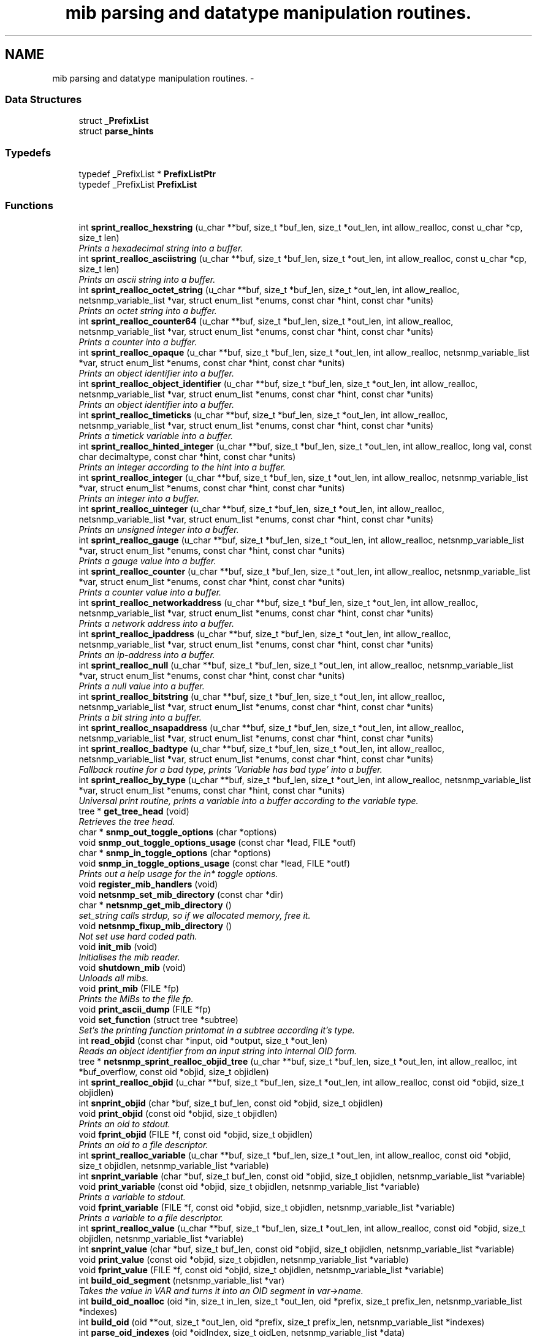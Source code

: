 .TH "mib parsing and datatype manipulation routines." 3 "19 Feb 2003" "net-snmp" \" -*- nroff -*-
.ad l
.nh
.SH NAME
mib parsing and datatype manipulation routines. \- 
.SS "Data Structures"

.in +1c
.ti -1c
.RI "struct \fB_PrefixList\fP"
.br
.ti -1c
.RI "struct \fBparse_hints\fP"
.br
.in -1c
.SS "Typedefs"

.in +1c
.ti -1c
.RI "typedef _PrefixList * \fBPrefixListPtr\fP"
.br
.ti -1c
.RI "typedef _PrefixList \fBPrefixList\fP"
.br
.in -1c
.SS "Functions"

.in +1c
.ti -1c
.RI "int \fBsprint_realloc_hexstring\fP (u_char **buf, size_t *buf_len, size_t *out_len, int allow_realloc, const u_char *cp, size_t len)"
.br
.RI "\fIPrints a hexadecimal string into a buffer.\fP"
.ti -1c
.RI "int \fBsprint_realloc_asciistring\fP (u_char **buf, size_t *buf_len, size_t *out_len, int allow_realloc, const u_char *cp, size_t len)"
.br
.RI "\fIPrints an ascii string into a buffer.\fP"
.ti -1c
.RI "int \fBsprint_realloc_octet_string\fP (u_char **buf, size_t *buf_len, size_t *out_len, int allow_realloc, netsnmp_variable_list *var, struct enum_list *enums, const char *hint, const char *units)"
.br
.RI "\fIPrints an octet string into a buffer.\fP"
.ti -1c
.RI "int \fBsprint_realloc_counter64\fP (u_char **buf, size_t *buf_len, size_t *out_len, int allow_realloc, netsnmp_variable_list *var, struct enum_list *enums, const char *hint, const char *units)"
.br
.RI "\fIPrints a counter into a buffer.\fP"
.ti -1c
.RI "int \fBsprint_realloc_opaque\fP (u_char **buf, size_t *buf_len, size_t *out_len, int allow_realloc, netsnmp_variable_list *var, struct enum_list *enums, const char *hint, const char *units)"
.br
.RI "\fIPrints an object identifier into a buffer.\fP"
.ti -1c
.RI "int \fBsprint_realloc_object_identifier\fP (u_char **buf, size_t *buf_len, size_t *out_len, int allow_realloc, netsnmp_variable_list *var, struct enum_list *enums, const char *hint, const char *units)"
.br
.RI "\fIPrints an object identifier into a buffer.\fP"
.ti -1c
.RI "int \fBsprint_realloc_timeticks\fP (u_char **buf, size_t *buf_len, size_t *out_len, int allow_realloc, netsnmp_variable_list *var, struct enum_list *enums, const char *hint, const char *units)"
.br
.RI "\fIPrints a timetick variable into a buffer.\fP"
.ti -1c
.RI "int \fBsprint_realloc_hinted_integer\fP (u_char **buf, size_t *buf_len, size_t *out_len, int allow_realloc, long val, const char decimaltype, const char *hint, const char *units)"
.br
.RI "\fIPrints an integer according to the hint into a buffer.\fP"
.ti -1c
.RI "int \fBsprint_realloc_integer\fP (u_char **buf, size_t *buf_len, size_t *out_len, int allow_realloc, netsnmp_variable_list *var, struct enum_list *enums, const char *hint, const char *units)"
.br
.RI "\fIPrints an integer into a buffer.\fP"
.ti -1c
.RI "int \fBsprint_realloc_uinteger\fP (u_char **buf, size_t *buf_len, size_t *out_len, int allow_realloc, netsnmp_variable_list *var, struct enum_list *enums, const char *hint, const char *units)"
.br
.RI "\fIPrints an unsigned integer into a buffer.\fP"
.ti -1c
.RI "int \fBsprint_realloc_gauge\fP (u_char **buf, size_t *buf_len, size_t *out_len, int allow_realloc, netsnmp_variable_list *var, struct enum_list *enums, const char *hint, const char *units)"
.br
.RI "\fIPrints a gauge value into a buffer.\fP"
.ti -1c
.RI "int \fBsprint_realloc_counter\fP (u_char **buf, size_t *buf_len, size_t *out_len, int allow_realloc, netsnmp_variable_list *var, struct enum_list *enums, const char *hint, const char *units)"
.br
.RI "\fIPrints a counter value into a buffer.\fP"
.ti -1c
.RI "int \fBsprint_realloc_networkaddress\fP (u_char **buf, size_t *buf_len, size_t *out_len, int allow_realloc, netsnmp_variable_list *var, struct enum_list *enums, const char *hint, const char *units)"
.br
.RI "\fIPrints a network address into a buffer.\fP"
.ti -1c
.RI "int \fBsprint_realloc_ipaddress\fP (u_char **buf, size_t *buf_len, size_t *out_len, int allow_realloc, netsnmp_variable_list *var, struct enum_list *enums, const char *hint, const char *units)"
.br
.RI "\fIPrints an ip-address into a buffer.\fP"
.ti -1c
.RI "int \fBsprint_realloc_null\fP (u_char **buf, size_t *buf_len, size_t *out_len, int allow_realloc, netsnmp_variable_list *var, struct enum_list *enums, const char *hint, const char *units)"
.br
.RI "\fIPrints a null value into a buffer.\fP"
.ti -1c
.RI "int \fBsprint_realloc_bitstring\fP (u_char **buf, size_t *buf_len, size_t *out_len, int allow_realloc, netsnmp_variable_list *var, struct enum_list *enums, const char *hint, const char *units)"
.br
.RI "\fIPrints a bit string into a buffer.\fP"
.ti -1c
.RI "int \fBsprint_realloc_nsapaddress\fP (u_char **buf, size_t *buf_len, size_t *out_len, int allow_realloc, netsnmp_variable_list *var, struct enum_list *enums, const char *hint, const char *units)"
.br
.ti -1c
.RI "int \fBsprint_realloc_badtype\fP (u_char **buf, size_t *buf_len, size_t *out_len, int allow_realloc, netsnmp_variable_list *var, struct enum_list *enums, const char *hint, const char *units)"
.br
.RI "\fIFallback routine for a bad type, prints 'Variable has bad type' into a buffer.\fP"
.ti -1c
.RI "int \fBsprint_realloc_by_type\fP (u_char **buf, size_t *buf_len, size_t *out_len, int allow_realloc, netsnmp_variable_list *var, struct enum_list *enums, const char *hint, const char *units)"
.br
.RI "\fIUniversal print routine, prints a variable into a buffer according to the variable type.\fP"
.ti -1c
.RI "tree * \fBget_tree_head\fP (void)"
.br
.RI "\fIRetrieves the tree head.\fP"
.ti -1c
.RI "char * \fBsnmp_out_toggle_options\fP (char *options)"
.br
.ti -1c
.RI "void \fBsnmp_out_toggle_options_usage\fP (const char *lead, FILE *outf)"
.br
.ti -1c
.RI "char * \fBsnmp_in_toggle_options\fP (char *options)"
.br
.ti -1c
.RI "void \fBsnmp_in_toggle_options_usage\fP (const char *lead, FILE *outf)"
.br
.RI "\fIPrints out a help usage for the in* toggle options.\fP"
.ti -1c
.RI "void \fBregister_mib_handlers\fP (void)"
.br
.ti -1c
.RI "void \fBnetsnmp_set_mib_directory\fP (const char *dir)"
.br
.ti -1c
.RI "char * \fBnetsnmp_get_mib_directory\fP ()"
.br
.RI "\fIset_string calls strdup, so if we allocated memory, free it.\fP"
.ti -1c
.RI "void \fBnetsnmp_fixup_mib_directory\fP ()"
.br
.RI "\fINot set use hard coded path.\fP"
.ti -1c
.RI "void \fBinit_mib\fP (void)"
.br
.RI "\fIInitialises the mib reader.\fP"
.ti -1c
.RI "void \fBshutdown_mib\fP (void)"
.br
.RI "\fIUnloads all mibs.\fP"
.ti -1c
.RI "void \fBprint_mib\fP (FILE *fp)"
.br
.RI "\fIPrints the MIBs to the file fp.\fP"
.ti -1c
.RI "void \fBprint_ascii_dump\fP (FILE *fp)"
.br
.ti -1c
.RI "void \fBset_function\fP (struct tree *subtree)"
.br
.RI "\fISet's the printing function printomat in a subtree according it's type.\fP"
.ti -1c
.RI "int \fBread_objid\fP (const char *input, oid *output, size_t *out_len)"
.br
.RI "\fIReads an object identifier from an input string into internal OID form.\fP"
.ti -1c
.RI "tree * \fBnetsnmp_sprint_realloc_objid_tree\fP (u_char **buf, size_t *buf_len, size_t *out_len, int allow_realloc, int *buf_overflow, const oid *objid, size_t objidlen)"
.br
.ti -1c
.RI "int \fBsprint_realloc_objid\fP (u_char **buf, size_t *buf_len, size_t *out_len, int allow_realloc, const oid *objid, size_t objidlen)"
.br
.ti -1c
.RI "int \fBsnprint_objid\fP (char *buf, size_t buf_len, const oid *objid, size_t objidlen)"
.br
.ti -1c
.RI "void \fBprint_objid\fP (const oid *objid, size_t objidlen)"
.br
.RI "\fIPrints an oid to stdout.\fP"
.ti -1c
.RI "void \fBfprint_objid\fP (FILE *f, const oid *objid, size_t objidlen)"
.br
.RI "\fIPrints an oid to a file descriptor.\fP"
.ti -1c
.RI "int \fBsprint_realloc_variable\fP (u_char **buf, size_t *buf_len, size_t *out_len, int allow_realloc, const oid *objid, size_t objidlen, netsnmp_variable_list *variable)"
.br
.ti -1c
.RI "int \fBsnprint_variable\fP (char *buf, size_t buf_len, const oid *objid, size_t objidlen, netsnmp_variable_list *variable)"
.br
.ti -1c
.RI "void \fBprint_variable\fP (const oid *objid, size_t objidlen, netsnmp_variable_list *variable)"
.br
.RI "\fIPrints a variable to stdout.\fP"
.ti -1c
.RI "void \fBfprint_variable\fP (FILE *f, const oid *objid, size_t objidlen, netsnmp_variable_list *variable)"
.br
.RI "\fIPrints a variable to a file descriptor.\fP"
.ti -1c
.RI "int \fBsprint_realloc_value\fP (u_char **buf, size_t *buf_len, size_t *out_len, int allow_realloc, const oid *objid, size_t objidlen, netsnmp_variable_list *variable)"
.br
.ti -1c
.RI "int \fBsnprint_value\fP (char *buf, size_t buf_len, const oid *objid, size_t objidlen, netsnmp_variable_list *variable)"
.br
.ti -1c
.RI "void \fBprint_value\fP (const oid *objid, size_t objidlen, netsnmp_variable_list *variable)"
.br
.ti -1c
.RI "void \fBfprint_value\fP (FILE *f, const oid *objid, size_t objidlen, netsnmp_variable_list *variable)"
.br
.ti -1c
.RI "int \fBbuild_oid_segment\fP (netsnmp_variable_list *var)"
.br
.RI "\fITakes the value in VAR and turns it into an OID segment in var->name.\fP"
.ti -1c
.RI "int \fBbuild_oid_noalloc\fP (oid *in, size_t in_len, size_t *out_len, oid *prefix, size_t prefix_len, netsnmp_variable_list *indexes)"
.br
.ti -1c
.RI "int \fBbuild_oid\fP (oid **out, size_t *out_len, oid *prefix, size_t prefix_len, netsnmp_variable_list *indexes)"
.br
.ti -1c
.RI "int \fBparse_oid_indexes\fP (oid *oidIndex, size_t oidLen, netsnmp_variable_list *data)"
.br
.ti -1c
.RI "int \fBparse_one_oid_index\fP (oid **oidStart, size_t *oidLen, netsnmp_variable_list *data, int complete)"
.br
.ti -1c
.RI "int \fBdump_realloc_oid_to_string\fP (const oid *objid, size_t objidlen, u_char **buf, size_t *buf_len, size_t *out_len, int allow_realloc, char quotechar)"
.br
.ti -1c
.RI "tree * \fBget_tree\fP (const oid *objid, size_t objidlen, struct tree *subtree)"
.br
.RI "\fIClone of get_symbol that doesn't take a buffer argument.\fP"
.ti -1c
.RI "void \fBprint_description\fP (oid *objid, size_t objidlen, int width)"
.br
.RI "\fIPrints on oid description on stdout.\fP"
.ti -1c
.RI "void \fBfprint_description\fP (FILE *f, oid *objid, size_t objidlen, int width)"
.br
.RI "\fIPrints on oid description into a file descriptor.\fP"
.ti -1c
.RI "int \fBget_module_node\fP (const char *fname, const char *module, oid *objid, size_t *objidlen)"
.br
.ti -1c
.RI "int \fBget_wild_node\fP (const char *name, oid *objid, size_t *objidlen)"
.br
.ti -1c
.RI "int \fBget_node\fP (const char *name, oid *objid, size_t *objidlen)"
.br
.ti -1c
.RI "void \fBclear_tree_flags\fP (register struct tree *tp)"
.br
.ti -1c
.RI "void \fBprint_oid_report\fP (FILE *fp)"
.br
.ti -1c
.RI "void \fBprint_oid_report_enable_labeledoid\fP (void)"
.br
.ti -1c
.RI "void \fBprint_oid_report_enable_oid\fP (void)"
.br
.ti -1c
.RI "void \fBprint_oid_report_enable_suffix\fP (void)"
.br
.ti -1c
.RI "void \fBprint_oid_report_enable_symbolic\fP (void)"
.br
.ti -1c
.RI "char * \fBuptime_string\fP (u_long timeticks, char *buf)"
.br
.RI "\fIConverts timeticks to hours, minutes, seconds string.\fP"
.ti -1c
.RI "oid * \fBsnmp_parse_oid\fP (const char *argv, oid *root, size_t *rootlen)"
.br
.ti -1c
.RI "const char * \fBparse_octet_hint\fP (const char *hint, const char *value, unsigned char **new_val, int *new_val_len)"
.br
.ti -1c
.RI "u_char \fBmib_to_asn_type\fP (int mib_type)"
.br
.ti -1c
.RI "int \fBnetsnmp_str2oid\fP (const char *S, oid *O, int L)"
.br
.RI "\fIConverts a string to its OID form.\fP"
.ti -1c
.RI "int \fBnetsnmp_oid2chars\fP (char *C, int L, const oid *O)"
.br
.RI "\fIConverts an OID to its character form.\fP"
.ti -1c
.RI "int \fBnetsnmp_oid2str\fP (char *S, int L, oid *O)"
.br
.RI "\fIConverts an OID to its string form.\fP"
.ti -1c
.RI "int \fBsnprint_by_type\fP (char *buf, size_t buf_len, netsnmp_variable_list *var, struct enum_list *enums, const char *hint, const char *units)"
.br
.ti -1c
.RI "int \fBsnprint_hexstring\fP (char *buf, size_t buf_len, const u_char *cp, size_t len)"
.br
.ti -1c
.RI "int \fBsnprint_asciistring\fP (char *buf, size_t buf_len, const u_char *cp, size_t len)"
.br
.ti -1c
.RI "int \fBsnprint_octet_string\fP (char *buf, size_t buf_len, netsnmp_variable_list *var, struct enum_list *enums, const char *hint, const char *units)"
.br
.ti -1c
.RI "int \fBsnprint_opaque\fP (char *buf, size_t buf_len, netsnmp_variable_list *var, struct enum_list *enums, const char *hint, const char *units)"
.br
.ti -1c
.RI "int \fBsnprint_object_identifier\fP (char *buf, size_t buf_len, netsnmp_variable_list *var, struct enum_list *enums, const char *hint, const char *units)"
.br
.ti -1c
.RI "int \fBsnprint_timeticks\fP (char *buf, size_t buf_len, netsnmp_variable_list *var, struct enum_list *enums, const char *hint, const char *units)"
.br
.ti -1c
.RI "int \fBsnprint_hinted_integer\fP (char *buf, size_t buf_len, long val, const char *hint, const char *units)"
.br
.ti -1c
.RI "int \fBsnprint_integer\fP (char *buf, size_t buf_len, netsnmp_variable_list *var, struct enum_list *enums, const char *hint, const char *units)"
.br
.ti -1c
.RI "int \fBsnprint_uinteger\fP (char *buf, size_t buf_len, netsnmp_variable_list *var, struct enum_list *enums, const char *hint, const char *units)"
.br
.ti -1c
.RI "int \fBsnprint_gauge\fP (char *buf, size_t buf_len, netsnmp_variable_list *var, struct enum_list *enums, const char *hint, const char *units)"
.br
.ti -1c
.RI "int \fBsnprint_counter\fP (char *buf, size_t buf_len, netsnmp_variable_list *var, struct enum_list *enums, const char *hint, const char *units)"
.br
.ti -1c
.RI "int \fBsnprint_networkaddress\fP (char *buf, size_t buf_len, netsnmp_variable_list *var, struct enum_list *enums, const char *hint, const char *units)"
.br
.ti -1c
.RI "int \fBsnprint_ipaddress\fP (char *buf, size_t buf_len, netsnmp_variable_list *var, struct enum_list *enums, const char *hint, const char *units)"
.br
.ti -1c
.RI "int \fBsnprint_null\fP (char *buf, size_t buf_len, netsnmp_variable_list *var, struct enum_list *enums, const char *hint, const char *units)"
.br
.ti -1c
.RI "int \fBsnprint_bitstring\fP (char *buf, size_t buf_len, netsnmp_variable_list *var, struct enum_list *enums, const char *hint, const char *units)"
.br
.ti -1c
.RI "int \fBsnprint_nsapaddress\fP (char *buf, size_t buf_len, netsnmp_variable_list *var, struct enum_list *enums, const char *hint, const char *units)"
.br
.ti -1c
.RI "int \fBsnprint_counter64\fP (char *buf, size_t buf_len, netsnmp_variable_list *var, struct enum_list *enums, const char *hint, const char *units)"
.br
.ti -1c
.RI "int \fBsnprint_badtype\fP (char *buf, size_t buf_len, netsnmp_variable_list *var, struct enum_list *enums, const char *hint, const char *units)"
.br
.in -1c
.SS "Variables"

.in +1c
.ti -1c
.RI "tree * \fBtree_head\fP"
.br
.ti -1c
.RI "tree * \fBMib\fP"
.br
.ti -1c
.RI "oid \fBRFC1213_MIB\fP [] = { 1, 3, 6, 1, 2, 1 }"
.br
.ti -1c
.RI "PrefixList \fBmib_prefixes\fP []"
.br
.in -1c
.SH "FUNCTION DOCUMENTATION"
.PP 
.SS "int build_oid_segment (netsnmp_variable_list * var)"
.PP
Takes the value in VAR and turns it into an OID segment in var->name.
.PP
Parameters: \fP
.in +1c
.TP
\fB\fIvar\fP\fP
The variable.
.PP
\fBReturns: \fP
.in +1c
SNMPERR_SUCCESS or SNMPERR_GENERR 
.PP
Definition at line 3298 of file mib.c.
.SS "void fprint_description (FILE * f, oid * objid, size_t objidlen, int width)"
.PP
Prints on oid description into a file descriptor.
.PP
Parameters: \fP
.in +1c
.TP
\fB\fIf\fP\fP
The file descriptor to print to. 
.TP
\fB\fIobjid\fP\fP
The object identifier. 
.TP
\fB\fIobjidlen\fP\fP
The object id length. 
.TP
\fB\fIwidth\fP\fP
Number of subidentifiers. 
.PP
Definition at line 4162 of file mib.c.
.SS "void fprint_objid (FILE * f, const oid * objid, size_t objidlen)"
.PP
Prints an oid to a file descriptor.
.PP
Parameters: \fP
.in +1c
.TP
\fB\fIf\fP\fP
The file descriptor to print to. 
.TP
\fB\fIobjid\fP\fP
The oid to print 
.TP
\fB\fIobjidlen\fP\fP
The length of oidid. 
.PP
Definition at line 3026 of file mib.c.
.SS "void fprint_variable (FILE * f, const oid * objid, size_t objidlen, netsnmp_variable_list * variable)"
.PP
Prints a variable to a file descriptor.
.PP
Parameters: \fP
.in +1c
.TP
\fB\fIf\fP\fP
The file descriptor to print to. 
.TP
\fB\fIobjid\fP\fP
The object id. 
.TP
\fB\fIobjidlen\fP\fP
The length of teh object id. 
.TP
\fB\fIvariable\fP\fP
The variable to print. 
.PP
Definition at line 3173 of file mib.c.
.SS "struct tree* get_tree (const oid * objid, size_t objidlen, struct tree * subtree)"
.PP
Clone of get_symbol that doesn't take a buffer argument.
.PP
\fBSee also: \fP
.in +1c
get_symbol 
.PP
Definition at line 4117 of file mib.c.
.SS "struct tree* get_tree_head (void)"
.PP
Retrieves the tree head.
.PP
\fBReturns: \fP
.in +1c
the tree head. 
.PP
Definition at line 2033 of file mib.c.
.SS "int get_wild_node (const char * name, oid * objid, size_t * objidlen)"
.PP
\fBSee also: \fP
.in +1c
comments on find_best_tree_node for usage after first time. 
.PP
Definition at line 5036 of file mib.c.
.SS "void init_mib (void)"
.PP
Initialises the mib reader.
.PP
Reads in all settings from the environment. 
.PP
Definition at line 2470 of file mib.c.
.SS "void netsnmp_fixup_mib_directory (void)"
.PP
Not set use hard coded path.
.PP
Definition at line 2424 of file mib.c.
.SS "char* netsnmp_get_mib_directory (void)"
.PP
set_string calls strdup, so if we allocated memory, free it.
.PP
Definition at line 2377 of file mib.c.
.SS "int netsnmp_oid2chars (char * C, int L, const oid * O)"
.PP
Converts an OID to its character form.
.PP
in example 5 . 1 . 2 . 3 . 4 . 5 = 12345
.PP
Parameters: \fP
.in +1c
.TP
\fB\fIC\fP\fP
The character buffer. 
.TP
\fB\fIL\fP\fP
The length of the buffer. 
.TP
\fB\fIO\fP\fP
The oid.
.PP
\fBReturns: \fP
.in +1c
0 on Sucess, 1 on failure. 
.PP
Definition at line 5739 of file mib.c.
.SS "int netsnmp_oid2str (char * S, int L, oid * O)"
.PP
Converts an OID to its string form.
.PP
in example 5 . 'h' . 'e' . 'l' . 'l' . 'o' = 'hello\\0' (null terminated)
.PP
Parameters: \fP
.in +1c
.TP
\fB\fIS\fP\fP
The character string buffer. 
.TP
\fB\fIL\fP\fP
The length of the string buffer. 
.TP
\fB\fIO\fP\fP
The oid.
.PP
\fBReturns: \fP
.in +1c
0 on Sucess, 1 on failure. 
.PP
Definition at line 5767 of file mib.c.
.SS "int netsnmp_str2oid (const char * S, oid * O, int L)"
.PP
Converts a string to its OID form.
.PP
in example 'hello' = 5 . 'h' . 'e' . 'l' . 'l' . 'o'
.PP
Parameters: \fP
.in +1c
.TP
\fB\fIS\fP\fP
The string. 
.TP
\fB\fIO\fP\fP
The oid. 
.TP
\fB\fIL\fP\fP
The length of the oid.
.PP
\fBReturns: \fP
.in +1c
0 on Sucess, 1 on failure. 
.PP
Definition at line 5704 of file mib.c.
.SS "void print_description (oid * objid, size_t objidlen, int width)"
.PP
Prints on oid description on stdout.
.PP
\fBSee also: \fP
.in +1c
\fBfprint_description\fP 
.PP
Definition at line 4146 of file mib.c.
.SS "void print_mib (FILE * fp)"
.PP
Prints the MIBs to the file fp.
.PP
Parameters: \fP
.in +1c
.TP
\fB\fIfp\fP\fP
The file descriptor to print to. 
.PP
Definition at line 2650 of file mib.c.
.SS "void print_objid (const oid * objid, size_t objidlen)"
.PP
Prints an oid to stdout.
.PP
Parameters: \fP
.in +1c
.TP
\fB\fIobjid\fP\fP
The oid to print 
.TP
\fB\fIobjidlen\fP\fP
The length of oidid. 
.PP
Definition at line 3012 of file mib.c.
.SS "void print_variable (const oid * objid, size_t objidlen, netsnmp_variable_list * variable)"
.PP
Prints a variable to stdout.
.PP
Parameters: \fP
.in +1c
.TP
\fB\fIobjid\fP\fP
The object id. 
.TP
\fB\fIobjidlen\fP\fP
The length of teh object id. 
.TP
\fB\fIvariable\fP\fP
The variable to print. 
.PP
Definition at line 3157 of file mib.c.
.SS "int read_objid (const char * input, oid * output, size_t * out_len)"
.PP
Reads an object identifier from an input string into internal OID form.
.PP
When called, out_len must hold the maximum length of the output array.
.PP
Parameters: \fP
.in +1c
.TP
\fB\fIinput\fP\fP
the input string. 
.TP
\fB\fIoutput\fP\fP
the oid wirte. 
.TP
\fB\fIout_len\fP\fP
number of subid's in output.
.PP
\fBReturns: \fP
.in +1c
1 if successful.If an error occurs, this function returns 0 and MAY set snmp_errno. snmp_errno is NOT set if SET_SNMP_ERROR evaluates to nothing. This can make multi-threaded use a tiny bit more robust. 
.PP
Definition at line 2748 of file mib.c.
.SS "void set_function (struct tree * subtree)"
.PP
Set's the printing function printomat in a subtree according it's type.
.PP
Parameters: \fP
.in +1c
.TP
\fB\fIsubtree\fP\fP
The subtree to set. 
.PP
Definition at line 2671 of file mib.c.
.SS "void shutdown_mib (void)"
.PP
Unloads all mibs.
.PP
Definition at line 2627 of file mib.c.
.SS "void snmp_in_toggle_options_usage (const char * lead, FILE * outf)"
.PP
Prints out a help usage for the in* toggle options.
.PP
Parameters: \fP
.in +1c
.TP
\fB\fIlead\fP\fP
The lead to print for every line. 
.TP
\fB\fIoutf\fP\fP
The file descriptor to write to. 
.PP
Definition at line 2242 of file mib.c.
.SS "int sprint_realloc_asciistring (u_char ** buf, size_t * buf_len, size_t * out_len, int allow_realloc, const u_char * cp, size_t len)"
.PP
Prints an ascii string into a buffer.
.PP
The characters pointed by *cp are encoded as an ascii string.
.PP
If allow_realloc is true the buffer will be (re)allocated to fit in the  needed size. (Note: *buf may change due to this.)
.PP
Parameters: \fP
.in +1c
.TP
\fB\fIbuf\fP\fP
address of the buffer to print to. 
.TP
\fB\fIbuf_len\fP\fP
address to an integer containing the size of buf. 
.TP
\fB\fIout_len\fP\fP
incremented by the number of characters printed. 
.TP
\fB\fIallow_realloc\fP\fP
if not zero reallocate the buffer to fit the  needed size. 
.TP
\fB\fIcp\fP\fP
the array of characters to encode. 
.TP
\fB\fIlen\fP\fP
the array length of cp.
.PP
\fBReturns: \fP
.in +1c
1 on success, or 0 on failure (out of memory, or buffer to small when not allowed to realloc.) 
.PP
Definition at line 354 of file mib.c.
.SS "int sprint_realloc_badtype (u_char ** buf, size_t * buf_len, size_t * out_len, int allow_realloc, netsnmp_variable_list * var, struct enum_list * enums, const char * hint, const char * units)"
.PP
Fallback routine for a bad type, prints 'Variable has bad type' into a buffer.
.PP
If allow_realloc is true the buffer will be (re)allocated to fit in the  needed size. (Note: *buf may change due to this.)
.PP
Parameters: \fP
.in +1c
.TP
\fB\fIbuf\fP\fP
Address of the buffer to print to. 
.TP
\fB\fIbuf_len\fP\fP
Address to an integer containing the size of buf. 
.TP
\fB\fIout_len\fP\fP
Incremented by the number of characters printed. 
.TP
\fB\fIallow_realloc\fP\fP
if not zero reallocate the buffer to fit the  needed size. 
.TP
\fB\fIvar\fP\fP
The variable to encode. 
.TP
\fB\fIenums\fP\fP
The enumeration ff this variable is enumerated. may be NULL. 
.TP
\fB\fIhint\fP\fP
Contents of the DISPLAY-HINT clause of the MIB. See RFC 1903 Section 3.1 for details. may be NULL. 
.TP
\fB\fIunits\fP\fP
Contents of the UNITS clause of the MIB. may be NULL.
.PP
\fBReturns: \fP
.in +1c
1 on success, or 0 on failure (out of memory, or buffer to small when not allowed to realloc.) 
.PP
Definition at line 1918 of file mib.c.
.SS "int sprint_realloc_bitstring (u_char ** buf, size_t * buf_len, size_t * out_len, int allow_realloc, netsnmp_variable_list * var, struct enum_list * enums, const char * hint, const char * units)"
.PP
Prints a bit string into a buffer.
.PP
If allow_realloc is true the buffer will be (re)allocated to fit in the  needed size. (Note: *buf may change due to this.)
.PP
Parameters: \fP
.in +1c
.TP
\fB\fIbuf\fP\fP
Address of the buffer to print to. 
.TP
\fB\fIbuf_len\fP\fP
Address to an integer containing the size of buf. 
.TP
\fB\fIout_len\fP\fP
Incremented by the number of characters printed. 
.TP
\fB\fIallow_realloc\fP\fP
if not zero reallocate the buffer to fit the  needed size. 
.TP
\fB\fIvar\fP\fP
The variable to encode. 
.TP
\fB\fIenums\fP\fP
The enumeration ff this variable is enumerated. may be NULL. 
.TP
\fB\fIhint\fP\fP
Contents of the DISPLAY-HINT clause of the MIB. See RFC 1903 Section 3.1 for details. may be NULL. 
.TP
\fB\fIunits\fP\fP
Contents of the UNITS clause of the MIB. may be NULL.
.PP
\fBReturns: \fP
.in +1c
1 on success, or 0 on failure (out of memory, or buffer to small when not allowed to realloc.) 
.PP
Definition at line 1779 of file mib.c.
.SS "int sprint_realloc_by_type (u_char ** buf, size_t * buf_len, size_t * out_len, int allow_realloc, netsnmp_variable_list * var, struct enum_list * enums, const char * hint, const char * units)"
.PP
Universal print routine, prints a variable into a buffer according to the variable type.
.PP
If allow_realloc is true the buffer will be (re)allocated to fit in the  needed size. (Note: *buf may change due to this.)
.PP
Parameters: \fP
.in +1c
.TP
\fB\fIbuf\fP\fP
Address of the buffer to print to. 
.TP
\fB\fIbuf_len\fP\fP
Address to an integer containing the size of buf. 
.TP
\fB\fIout_len\fP\fP
Incremented by the number of characters printed. 
.TP
\fB\fIallow_realloc\fP\fP
if not zero reallocate the buffer to fit the  needed size. 
.TP
\fB\fIvar\fP\fP
The variable to encode. 
.TP
\fB\fIenums\fP\fP
The enumeration ff this variable is enumerated. may be NULL. 
.TP
\fB\fIhint\fP\fP
Contents of the DISPLAY-HINT clause of the MIB. See RFC 1903 Section 3.1 for details. may be NULL. 
.TP
\fB\fIunits\fP\fP
Contents of the UNITS clause of the MIB. may be NULL.
.PP
\fBReturns: \fP
.in +1c
1 on success, or 0 on failure (out of memory, or buffer to small when not allowed to realloc.) 
.PP
Definition at line 1953 of file mib.c.
.SS "int sprint_realloc_counter (u_char ** buf, size_t * buf_len, size_t * out_len, int allow_realloc, netsnmp_variable_list * var, struct enum_list * enums, const char * hint, const char * units)"
.PP
Prints a counter value into a buffer.
.PP
If allow_realloc is true the buffer will be (re)allocated to fit in the  needed size. (Note: *buf may change due to this.)
.PP
Parameters: \fP
.in +1c
.TP
\fB\fIbuf\fP\fP
Address of the buffer to print to. 
.TP
\fB\fIbuf_len\fP\fP
Address to an integer containing the size of buf. 
.TP
\fB\fIout_len\fP\fP
Incremented by the number of characters printed. 
.TP
\fB\fIallow_realloc\fP\fP
if not zero reallocate the buffer to fit the  needed size. 
.TP
\fB\fIvar\fP\fP
The variable to encode. 
.TP
\fB\fIenums\fP\fP
The enumeration ff this variable is enumerated. may be NULL. 
.TP
\fB\fIhint\fP\fP
Contents of the DISPLAY-HINT clause of the MIB. See RFC 1903 Section 3.1 for details. may be NULL. 
.TP
\fB\fIunits\fP\fP
Contents of the UNITS clause of the MIB. may be NULL.
.PP
\fBReturns: \fP
.in +1c
1 on success, or 0 on failure (out of memory, or buffer to small when not allowed to realloc.) 
.PP
Definition at line 1547 of file mib.c.
.SS "int sprint_realloc_counter64 (u_char ** buf, size_t * buf_len, size_t * out_len, int allow_realloc, netsnmp_variable_list * var, struct enum_list * enums, const char * hint, const char * units)"
.PP
Prints a counter into a buffer.
.PP
The variable var is encoded as a counter value.
.PP
If allow_realloc is true the buffer will be (re)allocated to fit in the  needed size. (Note: *buf may change due to this.)
.PP
Parameters: \fP
.in +1c
.TP
\fB\fIbuf\fP\fP
Address of the buffer to print to. 
.TP
\fB\fIbuf_len\fP\fP
Address to an integer containing the size of buf. 
.TP
\fB\fIout_len\fP\fP
Incremented by the number of characters printed. 
.TP
\fB\fIallow_realloc\fP\fP
if not zero reallocate the buffer to fit the  needed size. 
.TP
\fB\fIvar\fP\fP
The variable to encode. 
.TP
\fB\fIenums\fP\fP
The enumeration ff this variable is enumerated. may be NULL. 
.TP
\fB\fIhint\fP\fP
Contents of the DISPLAY-HINT clause of the MIB. See RFC 1903 Section 3.1 for details. may be NULL. 
.TP
\fB\fIunits\fP\fP
Contents of the UNITS clause of the MIB. may be NULL.
.PP
\fBReturns: \fP
.in +1c
1 on success, or 0 on failure (out of memory, or buffer to small when not allowed to realloc.) 
.PP
Definition at line 852 of file mib.c.
.SS "int sprint_realloc_gauge (u_char ** buf, size_t * buf_len, size_t * out_len, int allow_realloc, netsnmp_variable_list * var, struct enum_list * enums, const char * hint, const char * units)"
.PP
Prints a gauge value into a buffer.
.PP
If allow_realloc is true the buffer will be (re)allocated to fit in the  needed size. (Note: *buf may change due to this.)
.PP
Parameters: \fP
.in +1c
.TP
\fB\fIbuf\fP\fP
Address of the buffer to print to. 
.TP
\fB\fIbuf_len\fP\fP
Address to an integer containing the size of buf. 
.TP
\fB\fIout_len\fP\fP
Incremented by the number of characters printed. 
.TP
\fB\fIallow_realloc\fP\fP
if not zero reallocate the buffer to fit the  needed size. 
.TP
\fB\fIvar\fP\fP
The variable to encode. 
.TP
\fB\fIenums\fP\fP
The enumeration ff this variable is enumerated. may be NULL. 
.TP
\fB\fIhint\fP\fP
Contents of the DISPLAY-HINT clause of the MIB. See RFC 1903 Section 3.1 for details. may be NULL. 
.TP
\fB\fIunits\fP\fP
Contents of the UNITS clause of the MIB. may be NULL.
.PP
\fBReturns: \fP
.in +1c
1 on success, or 0 on failure (out of memory, or buffer to small when not allowed to realloc.) 
.PP
Definition at line 1474 of file mib.c.
.SS "int sprint_realloc_hexstring (u_char ** buf, size_t * buf_len, size_t * out_len, int allow_realloc, const u_char * cp, size_t len)"
.PP
Prints a hexadecimal string into a buffer.
.PP
The characters pointed by *cp are encoded as hexadecimal string.
.PP
If allow_realloc is true the buffer will be (re)allocated to fit in the  needed size. (Note: *buf may change due to this.)
.PP
Parameters: \fP
.in +1c
.TP
\fB\fIbuf\fP\fP
address of the buffer to print to. 
.TP
\fB\fIbuf_len\fP\fP
address to an integer containing the size of buf. 
.TP
\fB\fIout_len\fP\fP
incremented by the number of characters printed. 
.TP
\fB\fIallow_realloc\fP\fP
if not zero reallocate the buffer to fit the  needed size. 
.TP
\fB\fIcp\fP\fP
the array of characters to encode. 
.TP
\fB\fIlen\fP\fP
the array length of cp.
.PP
\fBReturns: \fP
.in +1c
1 on success, or 0 on failure (out of memory, or buffer to small when not allowed to realloc.) 
.PP
Definition at line 252 of file mib.c.
.SS "int sprint_realloc_hinted_integer (u_char ** buf, size_t * buf_len, size_t * out_len, int allow_realloc, long val, const char decimaltype, const char * hint, const char * units)"
.PP
Prints an integer according to the hint into a buffer.
.PP
If allow_realloc is true the buffer will be (re)allocated to fit in the  needed size. (Note: *buf may change due to this.)
.PP
Parameters: \fP
.in +1c
.TP
\fB\fIbuf\fP\fP
Address of the buffer to print to. 
.TP
\fB\fIbuf_len\fP\fP
Address to an integer containing the size of buf. 
.TP
\fB\fIout_len\fP\fP
Incremented by the number of characters printed. 
.TP
\fB\fIallow_realloc\fP\fP
if not zero reallocate the buffer to fit the  needed size. 
.TP
\fB\fIvar\fP\fP
The variable to encode. 
.TP
\fB\fIenums\fP\fP
The enumeration ff this variable is enumerated. may be NULL. 
.TP
\fB\fIhint\fP\fP
Contents of the DISPLAY-HINT clause of the MIB. See RFC 1903 Section 3.1 for details. may _NOT_ be NULL. 
.TP
\fB\fIunits\fP\fP
Contents of the UNITS clause of the MIB. may be NULL.
.PP
\fBReturns: \fP
.in +1c
1 on success, or 0 on failure (out of memory, or buffer to small when not allowed to realloc.) 
.PP
Definition at line 1200 of file mib.c.
.SS "int sprint_realloc_integer (u_char ** buf, size_t * buf_len, size_t * out_len, int allow_realloc, netsnmp_variable_list * var, struct enum_list * enums, const char * hint, const char * units)"
.PP
Prints an integer into a buffer.
.PP
If allow_realloc is true the buffer will be (re)allocated to fit in the  needed size. (Note: *buf may change due to this.)
.PP
Parameters: \fP
.in +1c
.TP
\fB\fIbuf\fP\fP
Address of the buffer to print to. 
.TP
\fB\fIbuf_len\fP\fP
Address to an integer containing the size of buf. 
.TP
\fB\fIout_len\fP\fP
Incremented by the number of characters printed. 
.TP
\fB\fIallow_realloc\fP\fP
if not zero reallocate the buffer to fit the  needed size. 
.TP
\fB\fIvar\fP\fP
The variable to encode. 
.TP
\fB\fIenums\fP\fP
The enumeration ff this variable is enumerated. may be NULL. 
.TP
\fB\fIhint\fP\fP
Contents of the DISPLAY-HINT clause of the MIB. See RFC 1903 Section 3.1 for details. may be NULL. 
.TP
\fB\fIunits\fP\fP
Contents of the UNITS clause of the MIB. may be NULL.
.PP
\fBReturns: \fP
.in +1c
1 on success, or 0 on failure (out of memory, or buffer to small when not allowed to realloc.) 
.PP
Definition at line 1274 of file mib.c.
.SS "int sprint_realloc_ipaddress (u_char ** buf, size_t * buf_len, size_t * out_len, int allow_realloc, netsnmp_variable_list * var, struct enum_list * enums, const char * hint, const char * units)"
.PP
Prints an ip-address into a buffer.
.PP
If allow_realloc is true the buffer will be (re)allocated to fit in the  needed size. (Note: *buf may change due to this.)
.PP
Parameters: \fP
.in +1c
.TP
\fB\fIbuf\fP\fP
Address of the buffer to print to. 
.TP
\fB\fIbuf_len\fP\fP
Address to an integer containing the size of buf. 
.TP
\fB\fIout_len\fP\fP
Incremented by the number of characters printed. 
.TP
\fB\fIallow_realloc\fP\fP
if not zero reallocate the buffer to fit the  needed size. 
.TP
\fB\fIvar\fP\fP
The variable to encode. 
.TP
\fB\fIenums\fP\fP
The enumeration ff this variable is enumerated. may be NULL. 
.TP
\fB\fIhint\fP\fP
Contents of the DISPLAY-HINT clause of the MIB. See RFC 1903 Section 3.1 for details. may be NULL. 
.TP
\fB\fIunits\fP\fP
Contents of the UNITS clause of the MIB. may be NULL.
.PP
\fBReturns: \fP
.in +1c
1 on success, or 0 on failure (out of memory, or buffer to small when not allowed to realloc.) 
.PP
Definition at line 1676 of file mib.c.
.SS "int sprint_realloc_networkaddress (u_char ** buf, size_t * buf_len, size_t * out_len, int allow_realloc, netsnmp_variable_list * var, struct enum_list * enums, const char * hint, const char * units)"
.PP
Prints a network address into a buffer.
.PP
If allow_realloc is true the buffer will be (re)allocated to fit in the  needed size. (Note: *buf may change due to this.)
.PP
Parameters: \fP
.in +1c
.TP
\fB\fIbuf\fP\fP
Address of the buffer to print to. 
.TP
\fB\fIbuf_len\fP\fP
Address to an integer containing the size of buf. 
.TP
\fB\fIout_len\fP\fP
Incremented by the number of characters printed. 
.TP
\fB\fIallow_realloc\fP\fP
if not zero reallocate the buffer to fit the  needed size. 
.TP
\fB\fIvar\fP\fP
The variable to encode. 
.TP
\fB\fIenums\fP\fP
The enumeration ff this variable is enumerated. may be NULL. 
.TP
\fB\fIhint\fP\fP
Contents of the DISPLAY-HINT clause of the MIB. See RFC 1903 Section 3.1 for details. may be NULL. 
.TP
\fB\fIunits\fP\fP
Contents of the UNITS clause of the MIB. may be NULL.
.PP
\fBReturns: \fP
.in +1c
1 on success, or 0 on failure (out of memory, or buffer to small when not allowed to realloc.) 
.PP
Definition at line 1610 of file mib.c.
.SS "int sprint_realloc_null (u_char ** buf, size_t * buf_len, size_t * out_len, int allow_realloc, netsnmp_variable_list * var, struct enum_list * enums, const char * hint, const char * units)"
.PP
Prints a null value into a buffer.
.PP
If allow_realloc is true the buffer will be (re)allocated to fit in the  needed size. (Note: *buf may change due to this.)
.PP
Parameters: \fP
.in +1c
.TP
\fB\fIbuf\fP\fP
Address of the buffer to print to. 
.TP
\fB\fIbuf_len\fP\fP
Address to an integer containing the size of buf. 
.TP
\fB\fIout_len\fP\fP
Incremented by the number of characters printed. 
.TP
\fB\fIallow_realloc\fP\fP
if not zero reallocate the buffer to fit the  needed size. 
.TP
\fB\fIvar\fP\fP
The variable to encode. 
.TP
\fB\fIenums\fP\fP
The enumeration ff this variable is enumerated. may be NULL. 
.TP
\fB\fIhint\fP\fP
Contents of the DISPLAY-HINT clause of the MIB. See RFC 1903 Section 3.1 for details. may be NULL. 
.TP
\fB\fIunits\fP\fP
Contents of the UNITS clause of the MIB. may be NULL.
.PP
\fBReturns: \fP
.in +1c
1 on success, or 0 on failure (out of memory, or buffer to small when not allowed to realloc.) 
.PP
Definition at line 1735 of file mib.c.
.SS "int sprint_realloc_object_identifier (u_char ** buf, size_t * buf_len, size_t * out_len, int allow_realloc, netsnmp_variable_list * var, struct enum_list * enums, const char * hint, const char * units)"
.PP
Prints an object identifier into a buffer.
.PP
If allow_realloc is true the buffer will be (re)allocated to fit in the  needed size. (Note: *buf may change due to this.)
.PP
Parameters: \fP
.in +1c
.TP
\fB\fIbuf\fP\fP
Address of the buffer to print to. 
.TP
\fB\fIbuf_len\fP\fP
Address to an integer containing the size of buf. 
.TP
\fB\fIout_len\fP\fP
Incremented by the number of characters printed. 
.TP
\fB\fIallow_realloc\fP\fP
if not zero reallocate the buffer to fit the  needed size. 
.TP
\fB\fIvar\fP\fP
The variable to encode. 
.TP
\fB\fIenums\fP\fP
The enumeration ff this variable is enumerated. may be NULL. 
.TP
\fB\fIhint\fP\fP
Contents of the DISPLAY-HINT clause of the MIB. See RFC 1903 Section 3.1 for details. may be NULL. 
.TP
\fB\fIunits\fP\fP
Contents of the UNITS clause of the MIB. may be NULL.
.PP
\fBReturns: \fP
.in +1c
1 on success, or 0 on failure (out of memory, or buffer to small when not allowed to realloc.) 
.PP
Definition at line 1056 of file mib.c.
.SS "int sprint_realloc_octet_string (u_char ** buf, size_t * buf_len, size_t * out_len, int allow_realloc, netsnmp_variable_list * var, struct enum_list * enums, const char * hint, const char * units)"
.PP
Prints an octet string into a buffer.
.PP
The variable var is encoded as octet string.
.PP
If allow_realloc is true the buffer will be (re)allocated to fit in the  needed size. (Note: *buf may change due to this.)
.PP
Parameters: \fP
.in +1c
.TP
\fB\fIbuf\fP\fP
Address of the buffer to print to. 
.TP
\fB\fIbuf_len\fP\fP
Address to an integer containing the size of buf. 
.TP
\fB\fIout_len\fP\fP
Incremented by the number of characters printed. 
.TP
\fB\fIallow_realloc\fP\fP
if not zero reallocate the buffer to fit the  needed size. 
.TP
\fB\fIvar\fP\fP
The variable to encode. 
.TP
\fB\fIenums\fP\fP
The enumeration ff this variable is enumerated. may be NULL. 
.TP
\fB\fIhint\fP\fP
Contents of the DISPLAY-HINT clause of the MIB. See RFC 1903 Section 3.1 for details. may be NULL. 
.TP
\fB\fIunits\fP\fP
Contents of the UNITS clause of the MIB. may be NULL.
.PP
\fBReturns: \fP
.in +1c
1 on success, or 0 on failure (out of memory, or buffer to small when not allowed to realloc.) 
.PP
Definition at line 414 of file mib.c.
.SS "int sprint_realloc_opaque (u_char ** buf, size_t * buf_len, size_t * out_len, int allow_realloc, netsnmp_variable_list * var, struct enum_list * enums, const char * hint, const char * units)"
.PP
Prints an object identifier into a buffer.
.PP
If allow_realloc is true the buffer will be (re)allocated to fit in the  needed size. (Note: *buf may change due to this.)
.PP
Parameters: \fP
.in +1c
.TP
\fB\fIbuf\fP\fP
Address of the buffer to print to. 
.TP
\fB\fIbuf_len\fP\fP
Address to an integer containing the size of buf. 
.TP
\fB\fIout_len\fP\fP
Incremented by the number of characters printed. 
.TP
\fB\fIallow_realloc\fP\fP
if not zero reallocate the buffer to fit the  needed size. 
.TP
\fB\fIvar\fP\fP
The variable to encode. 
.TP
\fB\fIenums\fP\fP
The enumeration ff this variable is enumerated. may be NULL. 
.TP
\fB\fIhint\fP\fP
Contents of the DISPLAY-HINT clause of the MIB. See RFC 1903 Section 3.1 for details. may be NULL. 
.TP
\fB\fIunits\fP\fP
Contents of the UNITS clause of the MIB. may be NULL.
.PP
\fBReturns: \fP
.in +1c
1 on success, or 0 on failure (out of memory, or buffer to small when not allowed to realloc.) 
.PP
Definition at line 966 of file mib.c.
.SS "int sprint_realloc_timeticks (u_char ** buf, size_t * buf_len, size_t * out_len, int allow_realloc, netsnmp_variable_list * var, struct enum_list * enums, const char * hint, const char * units)"
.PP
Prints a timetick variable into a buffer.
.PP
If allow_realloc is true the buffer will be (re)allocated to fit in the  needed size. (Note: *buf may change due to this.)
.PP
Parameters: \fP
.in +1c
.TP
\fB\fIbuf\fP\fP
Address of the buffer to print to. 
.TP
\fB\fIbuf_len\fP\fP
Address to an integer containing the size of buf. 
.TP
\fB\fIout_len\fP\fP
Incremented by the number of characters printed. 
.TP
\fB\fIallow_realloc\fP\fP
if not zero reallocate the buffer to fit the  needed size. 
.TP
\fB\fIvar\fP\fP
The variable to encode. 
.TP
\fB\fIenums\fP\fP
The enumeration ff this variable is enumerated. may be NULL. 
.TP
\fB\fIhint\fP\fP
Contents of the DISPLAY-HINT clause of the MIB. See RFC 1903 Section 3.1 for details. may be NULL. 
.TP
\fB\fIunits\fP\fP
Contents of the UNITS clause of the MIB. may be NULL.
.PP
\fBReturns: \fP
.in +1c
1 on success, or 0 on failure (out of memory, or buffer to small when not allowed to realloc.) 
.PP
Definition at line 1126 of file mib.c.
.SS "int sprint_realloc_uinteger (u_char ** buf, size_t * buf_len, size_t * out_len, int allow_realloc, netsnmp_variable_list * var, struct enum_list * enums, const char * hint, const char * units)"
.PP
Prints an unsigned integer into a buffer.
.PP
If allow_realloc is true the buffer will be (re)allocated to fit in the  needed size. (Note: *buf may change due to this.)
.PP
Parameters: \fP
.in +1c
.TP
\fB\fIbuf\fP\fP
Address of the buffer to print to. 
.TP
\fB\fIbuf_len\fP\fP
Address to an integer containing the size of buf. 
.TP
\fB\fIout_len\fP\fP
Incremented by the number of characters printed. 
.TP
\fB\fIallow_realloc\fP\fP
if not zero reallocate the buffer to fit the  needed size. 
.TP
\fB\fIvar\fP\fP
The variable to encode. 
.TP
\fB\fIenums\fP\fP
The enumeration ff this variable is enumerated. may be NULL. 
.TP
\fB\fIhint\fP\fP
Contents of the DISPLAY-HINT clause of the MIB. See RFC 1903 Section 3.1 for details. may be NULL. 
.TP
\fB\fIunits\fP\fP
Contents of the UNITS clause of the MIB. may be NULL.
.PP
\fBReturns: \fP
.in +1c
1 on success, or 0 on failure (out of memory, or buffer to small when not allowed to realloc.) 
.PP
Definition at line 1377 of file mib.c.
.SS "char* uptime_string (u_long timeticks, char * buf)"
.PP
Converts timeticks to hours, minutes, seconds string.
.PP
CMU compatible does not show centiseconds.
.PP
Parameters: \fP
.in +1c
.TP
\fB\fItimeticks\fP\fP
The timeticks to convert. 
.TP
\fB\fIbuf\fP\fP
Buffer to write to, has to be at  least 64 Bytes large.
.PP
\fBReturns: \fP
.in +1c
The buffer
.PP
\fBSee also: \fP
.in +1c
uptimeString 
.PP
Definition at line 5321 of file mib.c.
.SH "VARIABLE DOCUMENTATION"
.PP 
.SS "PrefixList mib_prefixes[]"
.PP
\fBInitial value:\fP
.PP
.nf
 {
    {&Standard_Prefix[0]},      
    {'.iso.org.dod.internet.mgmt.mib-2'},
    {'.iso.org.dod.internet.experimental'},
    {'.iso.org.dod.internet.private'},
    {'.iso.org.dod.internet.snmpParties'},
    {'.iso.org.dod.internet.snmpSecrets'},
    {NULL, 0}                   
}
.fi
.PP
Definition at line 149 of file mib.c.
